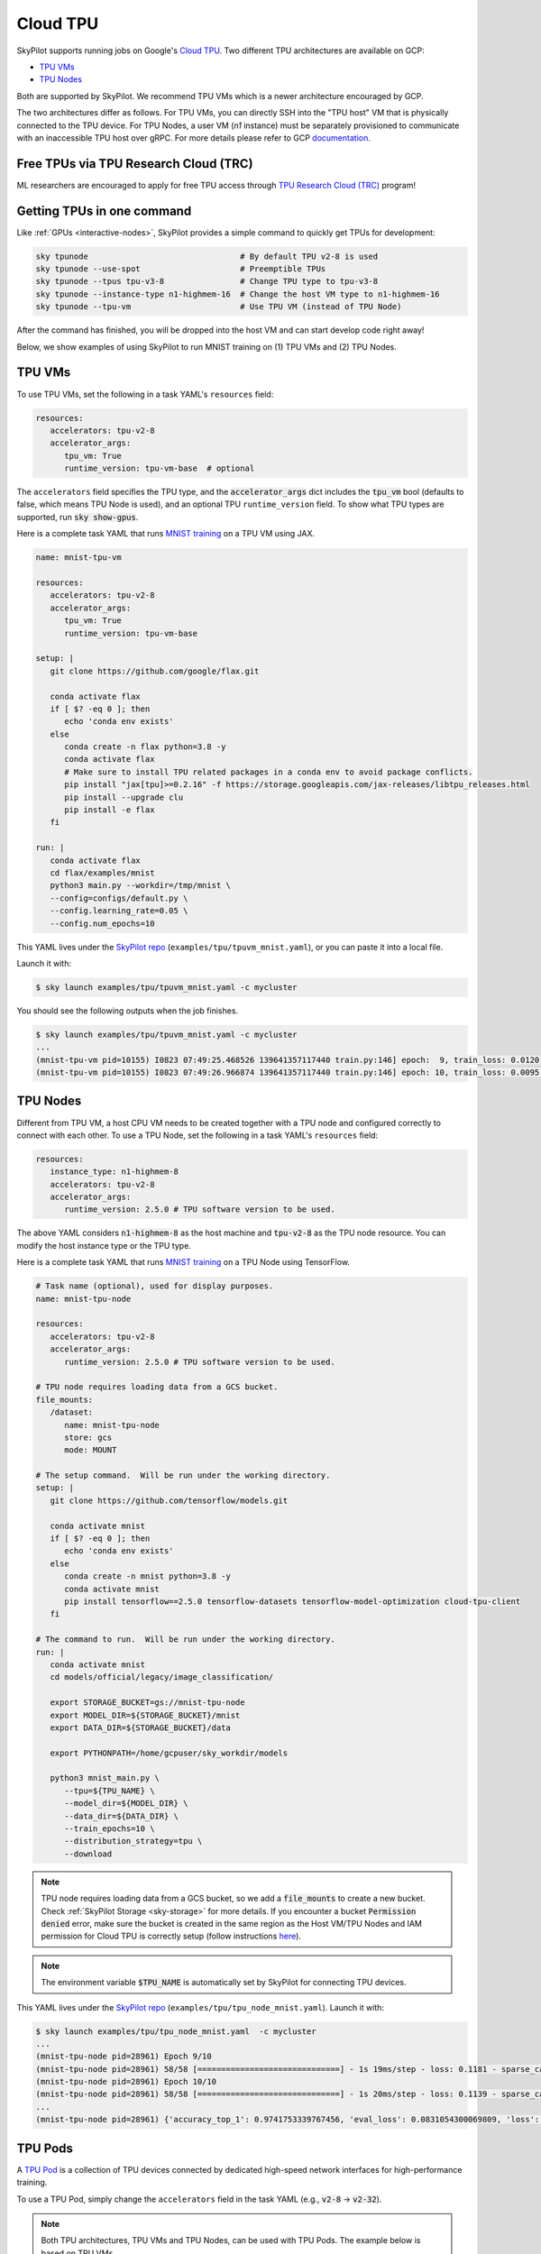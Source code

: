 .. _tpu:

Cloud TPU
================================

SkyPilot supports running jobs on Google's `Cloud TPU <https://cloud.google.com/tpu/docs/intro-to-tpu>`_.
Two different TPU architectures are available on GCP:

- `TPU VMs <https://cloud.google.com/tpu/docs/system-architecture-tpu-vm#tpu-vm>`_
- `TPU Nodes <https://cloud.google.com/tpu/docs/system-architecture-tpu-vm#tpu-node>`_

Both are supported by SkyPilot. We recommend TPU VMs which is a newer architecture encouraged by GCP.

The two architectures differ as follows.
For TPU VMs, you can directly SSH into the "TPU host" VM that is physically connected to the TPU device.
For TPU Nodes, a user VM (`n1` instance) must be separately provisioned to communicate with an inaccessible TPU host over gRPC.
For more details please refer to GCP `documentation <https://cloud.google.com/tpu/docs/system-architecture-tpu-vm#tpu-arch>`_.


Free TPUs via TPU Research Cloud (TRC)
--------------------------------------

ML researchers are encouraged to apply for free TPU access through `TPU Research Cloud (TRC) <https://sites.research.google/trc/about/>`_ program!


Getting TPUs in one command
--------------------------------

Like :ref:`GPUs <interactive-nodes>`, SkyPilot provides a simple command to quickly get TPUs for development:

.. code-block:: bash

   sky tpunode                                # By default TPU v2-8 is used
   sky tpunode --use-spot                     # Preemptible TPUs
   sky tpunode --tpus tpu-v3-8                # Change TPU type to tpu-v3-8
   sky tpunode --instance-type n1-highmem-16  # Change the host VM type to n1-highmem-16
   sky tpunode --tpu-vm                       # Use TPU VM (instead of TPU Node)

After the command has finished, you will be dropped into the host VM and can start develop code right away!

Below, we show examples of using SkyPilot to run MNIST training on (1) TPU VMs and (2) TPU Nodes.

TPU VMs
--------------------------------

To use TPU VMs, set the following in a task YAML's ``resources`` field: 

.. code-block:: yaml

   resources:
      accelerators: tpu-v2-8
      accelerator_args:
         tpu_vm: True
         runtime_version: tpu-vm-base  # optional

The ``accelerators`` field specifies the TPU type, and the :code:`accelerator_args` dict includes the :code:`tpu_vm` bool (defaults to false, which means TPU Node is used), and an optional  TPU ``runtime_version`` field.
To show what TPU types are supported, run :code:`sky show-gpus`.

Here is a complete task YAML that runs `MNIST training <https://cloud.google.com/tpu/docs/run-calculation-jax#running_jax_code_on_a_tpu_vm>`_ on a TPU VM using JAX.

.. code-block:: yaml

   name: mnist-tpu-vm

   resources:
      accelerators: tpu-v2-8
      accelerator_args:
         tpu_vm: True
         runtime_version: tpu-vm-base

   setup: |
      git clone https://github.com/google/flax.git

      conda activate flax
      if [ $? -eq 0 ]; then
         echo 'conda env exists'
      else
         conda create -n flax python=3.8 -y
         conda activate flax
         # Make sure to install TPU related packages in a conda env to avoid package conflicts.
         pip install "jax[tpu]>=0.2.16" -f https://storage.googleapis.com/jax-releases/libtpu_releases.html
         pip install --upgrade clu
         pip install -e flax
      fi

   run: |
      conda activate flax
      cd flax/examples/mnist
      python3 main.py --workdir=/tmp/mnist \
      --config=configs/default.py \
      --config.learning_rate=0.05 \
      --config.num_epochs=10

This YAML lives under the `SkyPilot repo <https://github.com/skypilot-org/skypilot/tree/master/examples/tpu>`_ (``examples/tpu/tpuvm_mnist.yaml``), or you can paste it into a local file.

Launch it with:

.. code-block:: console

   $ sky launch examples/tpu/tpuvm_mnist.yaml -c mycluster

You should see the following outputs when the job finishes.

.. code-block:: console

   $ sky launch examples/tpu/tpuvm_mnist.yaml -c mycluster
   ...
   (mnist-tpu-vm pid=10155) I0823 07:49:25.468526 139641357117440 train.py:146] epoch:  9, train_loss: 0.0120, train_accuracy: 99.64, test_loss: 0.0278, test_accuracy: 99.02
   (mnist-tpu-vm pid=10155) I0823 07:49:26.966874 139641357117440 train.py:146] epoch: 10, train_loss: 0.0095, train_accuracy: 99.73, test_loss: 0.0264, test_accuracy: 99.19


TPU Nodes
--------------------------------

Different from TPU VM, a host CPU VM needs to be created together with a TPU node and configured correctly to connect with each other.
To use a TPU Node, set the following in a task YAML's ``resources`` field:

.. code-block:: yaml

   resources:
      instance_type: n1-highmem-8
      accelerators: tpu-v2-8
      accelerator_args:
         runtime_version: 2.5.0 # TPU software version to be used.

The above YAML considers :code:`n1-highmem-8` as the host machine and :code:`tpu-v2-8` as the TPU node resource.
You can modify the host instance type or the TPU type.

Here is a complete task YAML that runs `MNIST training <https://cloud.google.com/tpu/docs/run-calculation-jax#running_jax_code_on_a_tpu_vm>`_ on a TPU Node using TensorFlow.


.. code-block:: yaml

   # Task name (optional), used for display purposes.
   name: mnist-tpu-node

   resources:
      accelerators: tpu-v2-8
      accelerator_args:
         runtime_version: 2.5.0 # TPU software version to be used.

   # TPU node requires loading data from a GCS bucket.
   file_mounts:
      /dataset:
         name: mnist-tpu-node
         store: gcs
         mode: MOUNT

   # The setup command.  Will be run under the working directory.
   setup: |
      git clone https://github.com/tensorflow/models.git

      conda activate mnist
      if [ $? -eq 0 ]; then
         echo 'conda env exists'
      else
         conda create -n mnist python=3.8 -y
         conda activate mnist
         pip install tensorflow==2.5.0 tensorflow-datasets tensorflow-model-optimization cloud-tpu-client
      fi

   # The command to run.  Will be run under the working directory.
   run: |
      conda activate mnist
      cd models/official/legacy/image_classification/

      export STORAGE_BUCKET=gs://mnist-tpu-node
      export MODEL_DIR=${STORAGE_BUCKET}/mnist
      export DATA_DIR=${STORAGE_BUCKET}/data

      export PYTHONPATH=/home/gcpuser/sky_workdir/models

      python3 mnist_main.py \
         --tpu=${TPU_NAME} \
         --model_dir=${MODEL_DIR} \
         --data_dir=${DATA_DIR} \
         --train_epochs=10 \
         --distribution_strategy=tpu \
         --download

.. note::

   TPU node requires loading data from a GCS bucket, so we add a :code:`file_mounts` to create a new bucket.
   Check :ref:`SkyPilot Storage <sky-storage>` for more details.
   If you encounter a bucket :code:`Permission denied` error,
   make sure the bucket is created in the same region as the Host VM/TPU Nodes and IAM permission for Cloud TPU is
   correctly setup (follow instructions `here <https://cloud.google.com/tpu/docs/storage-buckets#using_iam_permissions_for_alternative>`_).

.. note::
   The environment variable :code:`$TPU_NAME` is automatically set by SkyPilot for connecting TPU devices.

This YAML lives under the `SkyPilot repo <https://github.com/skypilot-org/skypilot/tree/master/examples/tpu>`_ (``examples/tpu/tpu_node_mnist.yaml``). Launch it with:

.. code-block:: console

   $ sky launch examples/tpu/tpu_node_mnist.yaml  -c mycluster
   ...
   (mnist-tpu-node pid=28961) Epoch 9/10
   (mnist-tpu-node pid=28961) 58/58 [==============================] - 1s 19ms/step - loss: 0.1181 - sparse_categorical_accuracy: 0.9646 - val_loss: 0.0921 - val_sparse_categorical_accuracy: 0.9719
   (mnist-tpu-node pid=28961) Epoch 10/10
   (mnist-tpu-node pid=28961) 58/58 [==============================] - 1s 20ms/step - loss: 0.1139 - sparse_categorical_accuracy: 0.9655 - val_loss: 0.0831 - val_sparse_categorical_accuracy: 0.9742
   ...
   (mnist-tpu-node pid=28961) {'accuracy_top_1': 0.9741753339767456, 'eval_loss': 0.0831054300069809, 'loss': 0.11388632655143738, 'training_accuracy_top_1': 0.9654667377471924}






TPU Pods
--------------------------------

A `TPU Pod <https://cloud.google.com/tpu/docs/training-on-tpu-pods>`_ is a collection of TPU devices connected by dedicated high-speed network interfaces for high-performance training.

To use a TPU Pod, simply change the ``accelerators`` field in the task YAML  (e.g., :code:`v2-8` -> :code:`v2-32`).

.. code-block:: yaml
   :emphasize-lines: 2-2

   resources:
      accelerators: tpu-v2-32  # Pods have > 8 cores (the last number) 
      accelerator_args:
         runtime_version: tpu-vm-base
         tpu_vm: True

.. note::

   Both TPU architectures, TPU VMs and TPU Nodes, can be used with TPU Pods. The example below is based on TPU VMs.

To show all available TPU Pods, run :code:`sky show-gpus`:

.. code-block:: console

   GOOGLE_TPU   AVAILABLE_QUANTITIES
   tpu-v2-8     1
   tpu-v2-32    1
   tpu-v2-128   1
   tpu-v2-256   1
   tpu-v2-512   1
   ...

After creating a TPU Pod, multiple host VMs (e.g., :code:`v2-32` comes with 4 host VMs) will be ready.
Normally user needs to SSH into all the hosts to setup environments and then launch the job on each host.
SkyPilot automates such process for you. During :code:`sky launch`, all the setup/run commands will be executed on every host.

Here is a task YAML for a cifar10 training job on a :code:`v2-32` TPU Pod with JAX (`code repo <https://github.com/infwinston/tpu-example>`_):

.. code-block:: yaml

   name: cifar-tpu-pod

   resources:
      accelerators: tpu-v2-32
      accelerator_args:
         runtime_version: tpu-vm-base
         tpu_vm: True

   setup: |
      git clone https://github.com/infwinston/tpu-example.git
      cd tpu-example
      pip install "jax[tpu]" -f https://storage.googleapis.com/jax-releases/libtpu_releases.html
      pip install -r requirements.txt

   run: |
      python -u tpu-example/train.py

Expected output from :code:`sky launch`:

.. code-block:: console

   $ sky launch examples/tpu/cifar_pod.yaml -c mycluster
   (node-0 pid=57977, ip=10.164.0.24) JAX process: 1 / 4
   (node-3 pid=57963, ip=10.164.0.26) JAX process: 3 / 4
   (node-2 pid=57922, ip=10.164.0.25) JAX process: 2 / 4
   (node-1 pid=63223) JAX process: 0 / 4
   ...
   (node-0 pid=57977, ip=10.164.0.24) [  1000/100000]      time  0.034 ( 0.063)    data  0.008 ( 0.008)    loss  1.215 ( 1.489)    acc 68.750 (46.163)

To submit more jobs to  the same TPU Pod, use :code:`sky exec`:

.. code-block:: console

   $ sky exec mycluster examples/tpu/cifar_pod.yaml
